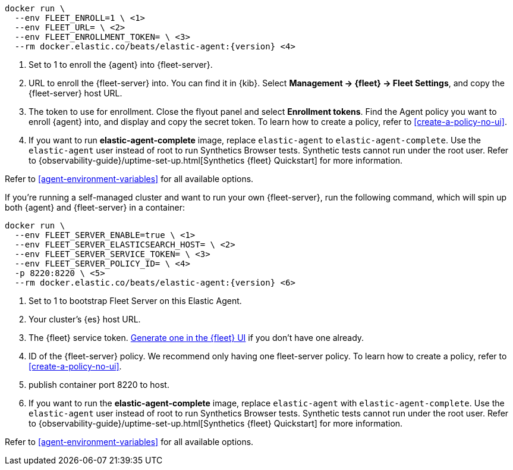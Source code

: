 // tag::cloud[]

["source","sh",subs="attributes"]
----
docker run \
  --env FLEET_ENROLL=1 \ <1>
  --env FLEET_URL=<fleet-server-host-url> \ <2>
  --env FLEET_ENROLLMENT_TOKEN=<enrollment-token> \ <3>
  --rm docker.elastic.co/beats/elastic-agent:{version} <4>
----

<1> Set to 1 to enroll the {agent} into {fleet-server}.
<2> URL to enroll the {fleet-server} into. You can find it in {kib}. Select *Management -> {fleet} -> Fleet Settings*, and copy the {fleet-server} host URL.
<3> The token to use for enrollment. Close the flyout panel and select *Enrollment tokens*. Find the Agent policy you want to enroll {agent} into, and display and copy the secret token. To learn how to create a policy, refer to <<create-a-policy-no-ui>>.
<4> If you want to run *elastic-agent-complete* image, replace `elastic-agent` to `elastic-agent-complete`. Use the `elastic-agent` user instead of root to run Synthetics Browser tests. Synthetic tests cannot run under the root user. Refer to {observability-guide}/uptime-set-up.html[Synthetics {fleet} Quickstart] for more information.

Refer to <<agent-environment-variables>> for all available options.

// end::cloud[]

// tag::self-managed[]
If you're running a self-managed cluster and want to run your own {fleet-server}, run the following command, which will spin up both {agent} and {fleet-server} in a container:

["source","sh",subs="attributes"]
----
docker run \
  --env FLEET_SERVER_ENABLE=true \ <1>
  --env FLEET_SERVER_ELASTICSEARCH_HOST=<elasticsearch-host> \ <2>
  --env FLEET_SERVER_SERVICE_TOKEN=<service-token> \ <3>
  --env FLEET_SERVER_POLICY_ID=<fleet-server-policy> \ <4>
  -p 8220:8220 \ <5>
  --rm docker.elastic.co/beats/elastic-agent:{version} <6>
----

<1> Set to 1 to bootstrap Fleet Server on this Elastic Agent.
<2> Your cluster's {es} host URL.
<3> The {fleet} service token. <<create-fleet-enrollment-tokens,Generate one in the {fleet} UI>> if you don't have one already.
<4> ID of the {fleet-server} policy. We recommend only having one fleet-server policy. To learn how to create a policy, refer to <<create-a-policy-no-ui>>.
<5> publish container port 8220 to host.
<6> If you want to run the *elastic-agent-complete* image, replace `elastic-agent` with `elastic-agent-complete`. Use the `elastic-agent` user instead of root to run Synthetics Browser tests. Synthetic tests cannot run under the root user. Refer to {observability-guide}/uptime-set-up.html[Synthetics {fleet} Quickstart] for more information.

Refer to <<agent-environment-variables>> for all available options.

// end::self-managed[]

